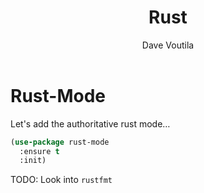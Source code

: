 #+TITLE: Rust
#+Author: Dave Voutila
#+Email: voutilad@gmail.com

* Rust-Mode
  Let's add the authoritative rust mode...

  #+BEGIN_SRC emacs-lisp
    (use-package rust-mode
      :ensure t
      :init)
  #+END_SRC

  TODO: Look into =rustfmt=
